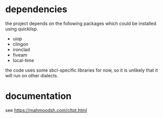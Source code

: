 * dependencies
the project depends on the following packages which could be installed using quicklisp.

- uiop
- clingon
- ironclad
- fiveam
- local-time

the code uses some sbcl-specific libraries for now, so it is unlikely that it will run on other dialects.

* documentation

see https://mahmoodsh.com/cltpt.html